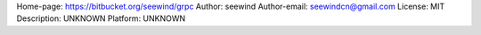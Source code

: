 Home-page: https://bitbucket.org/seewind/grpc
Author: seewind
Author-email: seewindcn@gmail.com
License: MIT
Description: UNKNOWN
Platform: UNKNOWN
